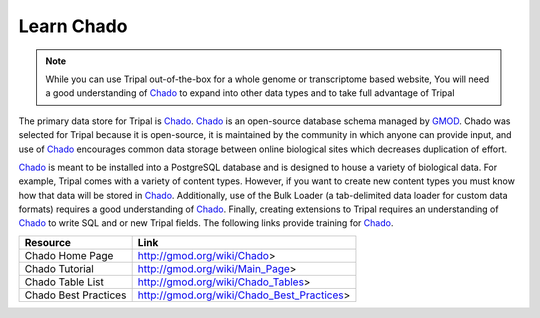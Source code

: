 Learn Chado
===============

.. _GMOD: http://gmod.org/wiki/Main_Page

.. _Chado: http://gmod.org/wiki/Introduction_to_Chado

.. note::

  While you can use Tripal out-of-the-box for a whole genome or transcriptome based website, You will need a good understanding of Chado_ to expand into other data types and to take full advantage of Tripal


The primary data store for Tripal is Chado_.  Chado_ is an open-source database schema managed by GMOD_.  Chado was selected for Tripal because it is open-source, it is maintained by the community in which anyone can provide input, and use of Chado_ encourages common data storage between online biological sites which decreases duplication of effort.

Chado_ is meant to be installed into a PostgreSQL database and is designed to house a variety of biological data.   For example, Tripal comes with a variety of content types. However, if you want to create new content types you must know how that data will be stored in Chado_.  Additionally, use of the Bulk Loader (a tab-delimited data loader for custom data formats) requires a good understanding of Chado_.  Finally, creating extensions to Tripal requires an understanding of Chado_ to write SQL and or new Tripal fields.  The following links provide training for Chado_.


.. csv-table::
  :header: "Resource", "Link"

  "Chado Home Page", "http://gmod.org/wiki/Chado>"
  "Chado Tutorial", "http://gmod.org/wiki/Main_Page>"
  "Chado Table List", "http://gmod.org/wiki/Chado_Tables>"
  "Chado Best Practices", "http://gmod.org/wiki/Chado_Best_Practices>"
